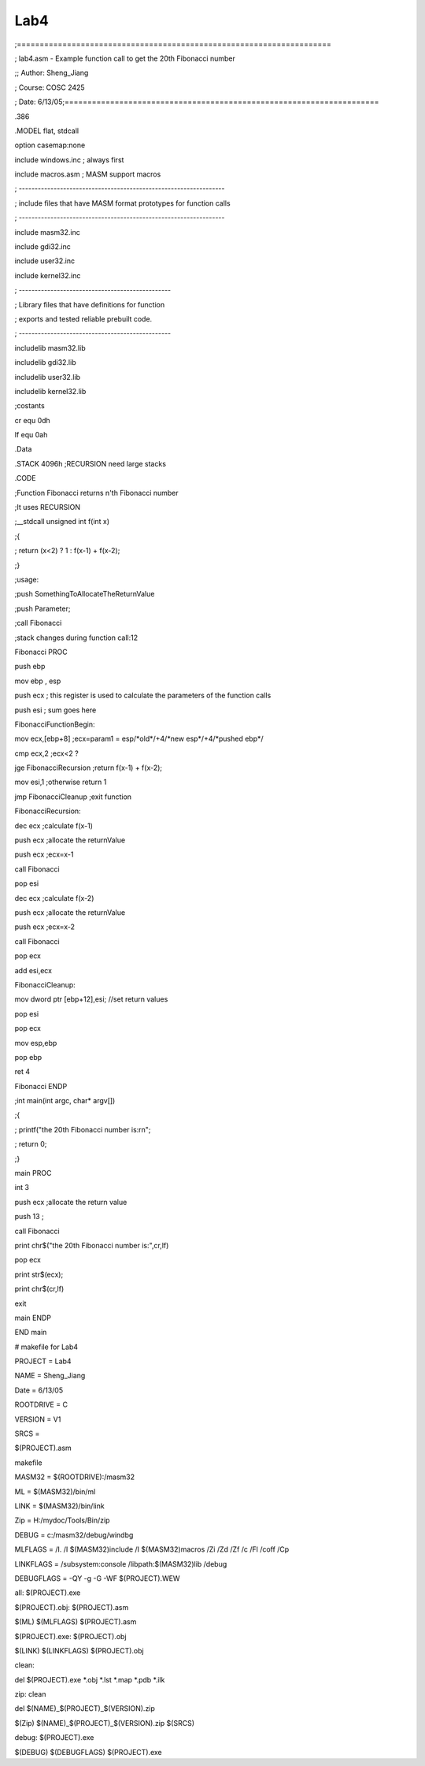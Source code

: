 .. meta::
   :description: ;=====================================================================

Lab4
====
.. post:: 13, Jun, 2005
   :category: ACC
   :author: me
   :nocomments:

.. container:: bvMsg
   :name: msgcns!1BE894DEAF296E0A!187

   ;=====================================================================

   ; lab4.asm - Example function call to get the 20th Fibonacci number

   ;; Author: Sheng_Jiang

   ; Course: COSC 2425

   ; Date:
   6/13/05;=====================================================================

   .386

   .MODEL flat, stdcall

   option casemap:none

   include windows.inc ; always first

   include macros.asm ; MASM support macros

   ; -----------------------------------------------------------------

   ; include files that have MASM format prototypes for function calls

   ; -----------------------------------------------------------------

   include masm32.inc

   include gdi32.inc

   include user32.inc

   include kernel32.inc

   ; ------------------------------------------------

   ; Library files that have definitions for function

   ; exports and tested reliable prebuilt code.

   ; ------------------------------------------------

   includelib masm32.lib

   includelib gdi32.lib

   includelib user32.lib

   includelib kernel32.lib

   ;costants

   cr equ 0dh

   lf equ 0ah

   .Data

   .STACK 4096h ;RECURSION need large stacks

   .CODE

   ;Function Fibonacci returns n'th Fibonacci number

   ;It uses RECURSION

   ;\__stdcall unsigned int f(int x)

   ;{

   ; return (x<2) ? 1 : f(x-1) + f(x-2);

   ;}

   ;usage:

   ;push SomethingToAllocateTheReturnValue

   ;push Parameter;

   ;call Fibonacci

   ;stack changes during function call:12

   Fibonacci PROC

   push ebp

   mov ebp , esp

   push ecx ; this register is used to calculate the parameters of the
   function calls

   push esi ; sum goes here

   FibonacciFunctionBegin:

   mov ecx,[ebp+8] ;ecx=param1 = esp/\*old*/+4/\*new esp*/+4/\*pushed
   ebp*/

   cmp ecx,2 ;ecx<2 ?

   jge FibonacciRecursion ;return f(x-1) + f(x-2);

   mov esi,1 ;otherwise return 1

   jmp FibonacciCleanup ;exit function

   FibonacciRecursion:

   dec ecx ;calculate f(x-1)

   push ecx ;allocate the returnValue

   push ecx ;ecx=x-1

   call Fibonacci

   pop esi

   dec ecx ;calculate f(x-2)

   push ecx ;allocate the returnValue

   push ecx ;ecx=x-2

   call Fibonacci

   pop ecx

   add esi,ecx

   FibonacciCleanup:

   mov dword ptr [ebp+12],esi; //set return values

   pop esi

   pop ecx

   mov esp,ebp

   pop ebp

   ret 4

   Fibonacci ENDP

   ;int main(int argc, char\* argv[])

   ;{

   ; printf("the 20th Fibonacci number is:rn";

   ; return 0;

   ;}

   main PROC

   int 3

   push ecx ;allocate the return value

   push 13 ;

   call Fibonacci

   print chr$("the 20th Fibonacci number is:",cr,lf)

   pop ecx

   print str$(ecx);

   print chr$(cr,lf)

   exit

   main ENDP

   END main

    

   # makefile for Lab4

   PROJECT = Lab4

   NAME = Sheng_Jiang

   Date = 6/13/05

   ROOTDRIVE = C

   VERSION = V1

   SRCS =

   $(PROJECT).asm

   makefile

   MASM32 = $(ROOTDRIVE):/masm32

   ML = $(MASM32)/bin/ml

   LINK = $(MASM32)/bin/link

   Zip = H:/mydoc/Tools/Bin/zip

   DEBUG = c:/masm32/debug/windbg

    

   MLFLAGS = /I. /I $(MASM32)include /I $(MASM32)macros /Zi /Zd /Zf /c
   /Fl /coff /Cp

   LINKFLAGS = /subsystem:console /libpath:$(MASM32)lib /debug

   DEBUGFLAGS = -QY -g -G -WF $(PROJECT).WEW

   all: $(PROJECT).exe

   $(PROJECT).obj: $(PROJECT).asm

   $(ML) $(MLFLAGS) $(PROJECT).asm

   $(PROJECT).exe: $(PROJECT).obj

   $(LINK) $(LINKFLAGS) $(PROJECT).obj

   clean:

   del $(PROJECT).exe \*.obj \*.lst \*.map \*.pdb \*.ilk

   zip: clean

   del $(NAME)\_$(PROJECT)\_$(VERSION).zip

   $(Zip) $(NAME)\_$(PROJECT)\_$(VERSION).zip $(SRCS)

   debug: $(PROJECT).exe

   $(DEBUG) $(DEBUGFLAGS) $(PROJECT).exe

    

